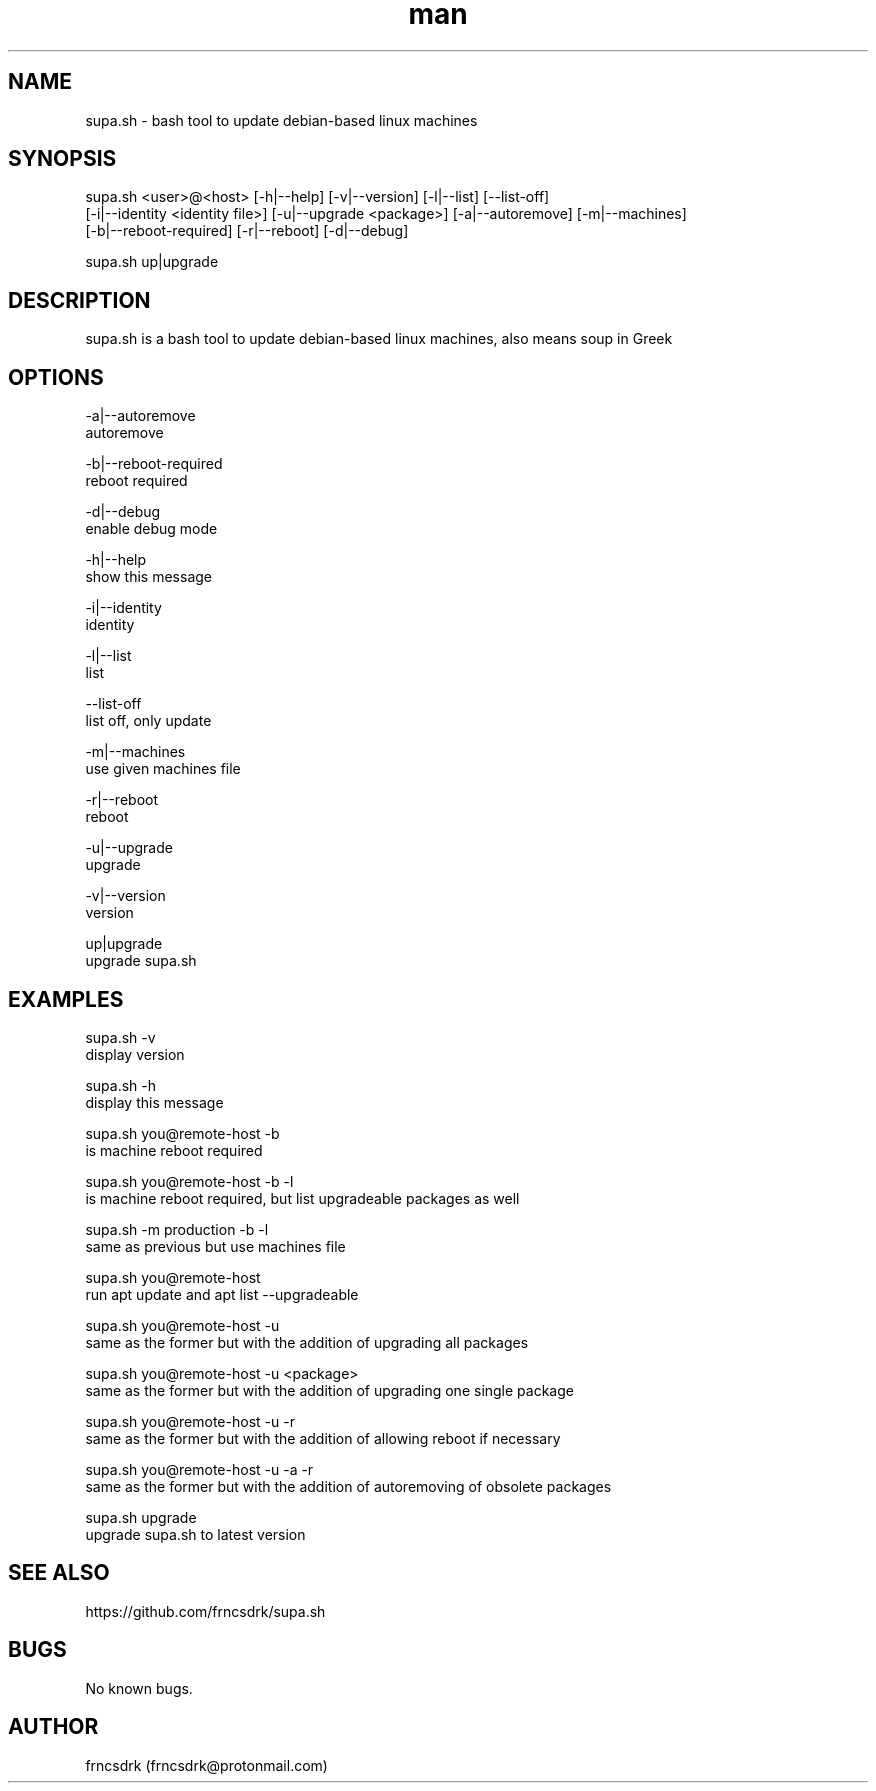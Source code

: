 .\" Manpage for supa.sh
.\" Contact frncsdrk@protonmail.com
.TH man 8 "08.03.2019" "0.13.4" "supa.sh man page"
.SH NAME
supa.sh \- bash tool to update debian-based linux machines
.SH SYNOPSIS
supa.sh <user>@<host> [-h|--help] [-v|--version] [-l|--list] [--list-off]
  [-i|--identity <identity file>] [-u|--upgrade <package>] [-a|--autoremove] [-m|--machines]
  [-b|--reboot-required] [-r|--reboot] [-d|--debug]

supa.sh up|upgrade
.SH DESCRIPTION
supa.sh is a bash tool to update debian-based linux machines, also means soup in Greek
.SH OPTIONS
-a|--autoremove
        autoremove

-b|--reboot-required
        reboot required

-d|--debug
        enable debug mode

-h|--help
        show this message

-i|--identity
        identity

-l|--list
        list

--list-off
        list off, only update

-m|--machines
        use given machines file

-r|--reboot
        reboot

-u|--upgrade
        upgrade

-v|--version
        version

up|upgrade
        upgrade supa.sh

.SH EXAMPLES
supa.sh -v
        display version

supa.sh -h
        display this message

supa.sh you@remote-host -b
        is machine reboot required

supa.sh you@remote-host -b -l
        is machine reboot required, but list upgradeable packages as well

supa.sh -m production -b -l
        same as previous but use machines file

supa.sh you@remote-host
        run apt update and apt list --upgradeable

supa.sh you@remote-host -u
        same as the former but with the addition of upgrading all packages

supa.sh you@remote-host -u <package>
        same as the former but with the addition of upgrading one single package

supa.sh you@remote-host -u -r
        same as the former but with the addition of allowing reboot if necessary

supa.sh you@remote-host -u -a -r
        same as the former but with the addition of autoremoving of obsolete packages

supa.sh upgrade
        upgrade supa.sh to latest version
.SH SEE ALSO
https://github.com/frncsdrk/supa.sh
.SH BUGS
No known bugs.
.SH AUTHOR
frncsdrk (frncsdrk@protonmail.com)
